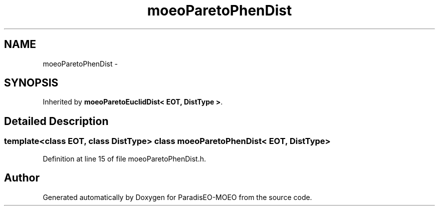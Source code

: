 .TH "moeoParetoPhenDist" 3 "16 Jan 2007" "Version 0.1" "ParadisEO-MOEO" \" -*- nroff -*-
.ad l
.nh
.SH NAME
moeoParetoPhenDist \- 
.SH SYNOPSIS
.br
.PP
Inherited by \fBmoeoParetoEuclidDist< EOT, DistType >\fP.
.PP
.SH "Detailed Description"
.PP 

.SS "template<class EOT, class DistType> class moeoParetoPhenDist< EOT, DistType >"

.PP
Definition at line 15 of file moeoParetoPhenDist.h.

.SH "Author"
.PP 
Generated automatically by Doxygen for ParadisEO-MOEO from the source code.

